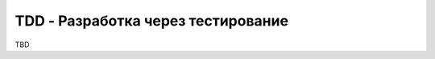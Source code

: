 ===================================
TDD - Разработка через тестирование
===================================

TBD
